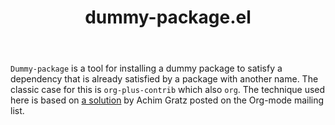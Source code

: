 #+TITLE: dummy-package.el

=Dummy-package= is a tool for installing a dummy package to satisfy a
dependency that is already satisfied by a package with another
name. The classic case for this is =org-plus-contrib= which also
=org=. The technique used here is based on [[http://thread.gmane.org/gmane.emacs.orgmode/93322/focus%3D93365][a solution]] by Achim Gratz
posted on the Org-mode mailing list.
